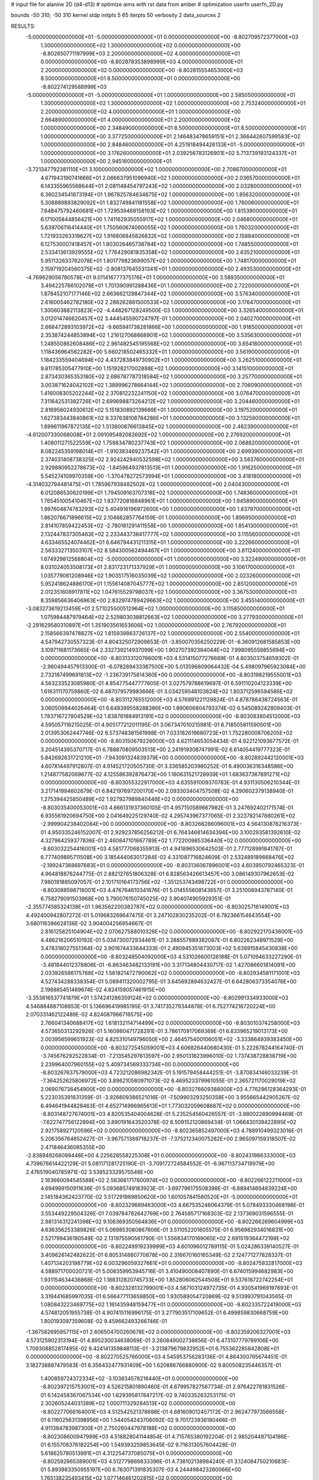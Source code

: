 # input file for alanine 2D (d4-d13)
# optimize aims with rst data from amber
# optimization
userfn       userfn_2D.py

bounds       -50 310; -50 310
kernel       stdp
initpts 5 65
iterpts     50
verbosity    2
data_sources    2



RESULTS:
 -5.000000000000000E+01 -5.000000000000000E+01  0.000000000000000E+00      -8.802709572377000E+03
  1.300000000000000E+02  1.300000000000000E+02  0.000000000000000E+00      -8.802650771197999E+03
  2.200000000000000E+02  4.000000000000000E+01  0.000000000000000E+00      -8.802878353898999E+03
  4.000000000000000E+01  2.200000000000000E+02  0.000000000000000E+00      -8.802815554653000E+03
  8.500000000000000E+01  8.500000000000000E+01  0.000000000000000E+00      -8.802274129588999E+03
 -5.000000000000000E+01 -5.000000000000000E+01  1.000000000000000E+00       2.585050000000000E+01
  1.300000000000000E+02  1.300000000000000E+02  1.000000000000000E+00       2.753240000000000E+01
  2.200000000000000E+02  4.000000000000000E+01  1.000000000000000E+00       2.664890000000000E+01
  4.000000000000000E+01  2.200000000000000E+02  1.000000000000000E+00       2.348490000000000E+01
  8.500000000000000E+01  8.500000000000000E+01  1.000000000000000E+00       3.377250000000000E+01
  2.146483478659151E+01  2.366442607599583E+02  1.000000000000000E+00       2.848460000000000E+01
  4.251918494426133E+01 -5.000000000000000E+01  1.000000000000000E+00       3.176260000000000E+01
  2.039256783126901E+02  5.713739193124337E+01  1.000000000000000E+00       2.945160000000000E+01
 -3.721347792381110E+01  3.100000000000000E+02  1.000000000000000E+00       2.708670000000000E+01
  4.671943190741666E+01  2.066637951096940E+02  1.000000000000000E+00       2.036570000000000E+01
  6.143355965568644E+01  2.081148454797243E+02  1.000000000000000E+00       2.032800000000000E+01
  6.360234541873194E+01  1.967825784634875E+02  1.000000000000000E+00       1.856320000000000E+01
  5.308889893829092E+01  1.832749841181558E+02  1.000000000000000E+00       1.760060000000000E+01
  7.648475792460681E+01  1.729539468158193E+02  1.000000000000000E+00       1.815390000000000E+01
  6.171005844856421E+00  1.741162935055917E+02  1.000000000000000E+00       2.046800000000000E+01
  5.639706116414440E+01  1.750560674060055E+02  1.000000000000000E+00       1.760320000000000E+01
  1.721933263319627E+02  1.916806845826632E+02  1.000000000000000E+00       2.158840000000000E+01
  6.127530007418457E+01  1.803026465738784E+02  1.000000000000000E+00       1.748550000000000E+01
  2.533413613929555E+02  1.776429081835358E+02  1.000000000000000E+00       2.635210000000000E+01
  5.951132633762078E+01  1.801779823699057E+02  1.000000000000000E+00       1.748170000000000E+01
  2.159719204560375E+02 -2.808137645531341E+01  1.000000000000000E+00       2.493530000000000E+01
 -4.769629056780578E+01  9.011416777375176E+01  1.000000000000000E+00       3.589350000000000E+01
  3.494225766102078E+01  1.701390991288436E+01  1.000000000000000E+00       2.722000000000000E+01
  1.878452107177146E+02  2.663662129847344E+02  1.000000000000000E+00       3.576340000000000E+01
  2.616005462782180E+02  2.288262881500533E+02  1.000000000000000E+00       3.176470000000000E+01
  1.300603882113823E+02 -4.448267128249500E-03  1.000000000000000E+00       3.326540000000000E+01
  3.012014746620457E+02  3.444545590724797E-01  1.000000000000000E+00       2.040270000000000E+01
  2.668472893103972E+02 -9.665941738281866E+00  1.000000000000000E+00       1.918500000000000E+01
  2.353874244853894E+02  1.216127068868901E+02  1.000000000000000E+00       3.535630000000000E+01
  1.248550862608486E+02  2.961482545195568E+02  1.000000000000000E+00       3.654180000000000E+01
  1.118436964562282E+00  5.660218502465332E+01  1.000000000000000E+00       3.561900000000000E+01
  1.184233559404694E+02  4.437283849730902E+01  1.000000000000000E+00       3.262510000000000E+01
  9.811785305477910E+00  1.151928217002888E+02  1.000000000000000E+00       3.141510000000000E+01
  2.873430365353180E+02  2.686787787318584E+02  1.000000000000000E+00       3.257700000000000E+01
  3.003871624042102E+02  1.389996278664144E+02  1.000000000000000E+00       2.706090000000000E+01
  1.416008305202244E+02  2.370812232241150E+02  1.000000000000000E+00       3.076470000000000E+01
  7.311642531382726E+01  2.699698873264212E+02  1.000000000000000E+00       3.204460000000000E+01
  2.816956024930612E+02  5.151830892139669E+01  1.000000000000000E+00       3.197520000000000E+01
  1.627383443840861E+02  9.337638108784286E+01  1.000000000000000E+00       3.132590000000000E+01
  1.899611967872135E+02  1.513800876613845E+02  1.000000000000000E+00       2.462390000000000E+01
 -4.612007330068008E+01  2.091095482082692E+02  1.000000000000000E+00       2.276920000000000E+01
  1.408011271522559E+02  1.759834780237743E+02  1.000000000000000E+00       2.068820000000000E+01
  8.082245359198014E+01 -1.910383469237542E+01  1.000000000000000E+00       2.699390000000000E+01
  2.374031408738325E+02  2.924242940532598E+02  1.000000000000000E+00       3.583760000000000E+01
  2.929890952278673E+02 -1.845964937813513E+01  1.000000000000000E+00       1.916250000000000E+01
  5.545274109970359E+00 -1.370478272573994E+01  1.000000000000000E+00       3.418180000000000E+01
 -4.314032794481475E+01  1.785967938482502E+02  1.000000000000000E+00       2.040430000000000E+01
  6.012086530620199E+01  1.794509163707318E+02  1.000000000000000E+00       1.748360000000000E+01
  1.765451005410467E+02  1.837720816848961E+01  1.000000000000000E+00       1.945890000000000E+01
  1.997604874783293E+02  5.404916196972600E+00  1.000000000000000E+00       1.837970000000000E+01
  1.862076671896615E+02  2.104662857764159E-01  1.000000000000000E+00       1.896950000000000E+01
  2.814107859422453E+02 -2.780181291411558E+00  1.000000000000000E+00       1.854130000000000E+01
  2.132447837305463E+02  2.233443738417777E+02  1.000000000000000E+00       3.115560000000000E+01
  4.633465524074462E+01  6.646794431211315E+01  1.000000000000000E+00       3.222660000000000E+01
  2.563332713503107E+02  8.584300562494467E+01  1.000000000000000E+00       3.811240000000000E+01
  1.674929812568804E+02 -5.000000000000000E+01  1.000000000000000E+00       3.322490000000000E+01
  8.031024053508173E+01  2.831723171337929E+01  1.000000000000000E+00       3.106170000000000E+01
  1.035779061208946E+02  1.903517516035039E+02  1.000000000000000E+00       2.023260000000000E+01
  5.952418624886170E+01  1.155614087045777E+02  1.000000000000000E+00       2.851200000000000E+01
  2.012351608917811E+02  1.047615529798037E+02  1.000000000000000E+00       3.367530000000000E+01
  8.359856636406963E+00  2.832974789429663E+02  1.000000000000000E+00       3.455140000000000E+01
 -3.083273619213459E+01  2.571025500512964E+02  1.000000000000000E+00       3.115850000000000E+01
  1.075984487979464E+02  2.529803038812663E+02  1.000000000000000E+00       3.277930000000000E+01
 -2.291629580310897E+01  1.351903561653606E+02  1.000000000000000E+00       2.767920000000000E+01
  2.158566397478827E+02  1.815939863726137E+02  1.000000000000000E+00       2.554000000000000E+01       4.547942730557323E-01       4.804325072909653E-01 -3.850070356250229E-01 -6.360912681585853E+00  3.109711681173665E-04  2.332739214937099E+00
  1.902707392394044E+02  7.998095559855694E+00  0.000000000000000E+00      -8.803133120766001E+03       4.531415077276689E-01       4.803503754659302E-01 -2.960494457913300E-01 -6.078289433387500E+00  5.013596609064432E-04  5.498097965923084E+00
  2.732187499691813E+02 -1.236739175814360E+00  0.000000000000000E+00      -8.803198219555001E+03       4.563233523085980E-01       4.854775447777605E-01  3.027579788619697E-01  6.591110204123339E+00  1.616311170759860E-02  6.487079579983666E-01
  3.034259548103824E+02  1.803712596594586E+02  0.000000000000000E+00      -8.803112765512000E+03       4.576991221129824E-01       4.878786438724563E-01  3.060509944026464E-01  6.648399558288386E+00  1.890606804793374E-02  6.545089242809403E-01
  1.783716727804529E+02  1.838761884913191E+02  0.000000000000000E+00      -8.803083804512000E+03       4.595057116215025E-01       4.905177212011195E-01  3.067347010215981E-01  6.718505811590501E+00  2.013953062447746E-02  6.573748381561998E-01
  7.033182619680723E+01  1.752280008706205E+02  0.000000000000000E+00      -8.803150679228000E+03       4.621114653054434E-01       4.922121093677572E-01  3.204514395370717E-01  6.788870809503513E+00  2.241919308747991E-02  6.614054419777323E-01
  5.842692631721210E+01 -7.943091324839379E+00  0.000000000000000E+00      -8.802892442120001E+03       4.607814497912807E-01       4.914521720505730E-01  3.336585203980252E-01  6.490036316348586E+00  1.214877582069677E-02  4.125586392876473E+00
  1.160631521728939E+01  1.683637367691271E+02  0.000000000000000E+00      -8.803055322917000E+03       4.635591009370783E-01       4.931130506210344E-01  3.217141994602679E-01  6.842197697200170E+00  2.093303404757508E-02  4.290602379138940E-01
  1.275394425850489E+02  1.927927989840446E+02  0.000000000000000E+00      -8.803035400053001E+03       4.666131937360105E-01       4.957150589667982E-01  3.247692402171574E-01  6.935561920694750E+00  2.041649225129740E-02  4.295743967377065E-01
  2.323782147880261E+02 -2.999904238402084E+00  0.000000000000000E+00      -8.803266286096001E+03       4.564130876216373E-01       4.950335246152007E-01  2.929237856256212E-01  6.764346814634394E+00  3.100293581392610E-02  4.327964259377836E-01
  2.460847101667789E+02  1.772200985336440E+02  0.000000000000000E+00      -8.803032254416001E+03       4.581777068355913E-01       4.941896530642503E-01  2.777128991841787E-01  6.777409895711508E+00  3.185444063017284E-02  4.331087716824609E-01
  2.532489189668476E+02 -2.199247368697683E+01  0.000000000000000E+00      -8.803136067896001E+03       4.603950792465323E-01       4.964818876244775E-01  2.882127651806328E-01  6.828563426613457E+00  3.086149307962653E-02  7.980191885097057E-01
  2.101710164173756E+02 -1.351253743498722E+01  0.000000000000000E+00      -8.803088598718001E+03       4.476764610341676E-01       5.014555608143657E-01  3.251008943787140E-01  6.758279091503968E+00  3.790076150745025E-02  3.904074905929351E-01
 -2.355774585324139E+01  1.963562200382787E+02  0.000000000000000E+00      -8.803025716149001E+03       4.492400942807272E-01       5.019683269647475E-01  3.247102830235202E-01  6.782366154643554E+00  3.680116386628136E-02  3.904004256954667E-01
  2.816125825104904E+02  2.070627588010326E+02  0.000000000000000E+00      -8.802922170436001E+03       4.486216206510192E-01       5.034730072934461E-01  3.288557889382087E-01  6.802262348971529E+00  3.478318027551364E-02  3.901674433644333E-01
  2.490945351873003E+02  5.638915845430838E+00  0.000000000000000E+00      -8.803248504092000E+03       4.531026600126188E-01       5.071094633227290E-01 -3.481844012378806E-01 -6.863463482133191E+00  3.317134804430717E-02  1.427086601814091E+00
  2.033926586175768E+02  1.561821472790062E+02  0.000000000000000E+00      -8.802934581171001E+03       4.527434288338354E-01       5.089411320002795E-01  3.645692894632427E-01  6.642806373354076E+00  2.198885451469674E-02  4.824159057461915E+00
 -3.353816537741879E+01  1.574241286359124E+02  0.000000000000000E+00      -8.802991334933000E+03       4.546884887108853E-01       5.136696419985195E-01  3.741735279344878E-01  6.752774216720224E+00  2.070331462122489E-02  4.824087966716575E+00
  2.766041340688417E+02  1.618132114714499E+02  0.000000000000000E+00      -8.803010374258000E+03       4.573650313292926E-01       5.160980471728291E-01  3.786170917069369E-01  6.833965219013173E+00  2.003956599651923E-02  4.825310149796050E+00
  2.464575400106051E+02 -3.333864939383450E+00  0.000000000000000E+00      -8.803272545059001E+03       4.606826440680430E-01       5.222678244164740E-01 -3.745676292522834E-01 -7.213545297613597E+00  2.950131823996010E-02  1.737438728838719E+00
  2.239964007960155E+02  5.409734569333734E+00  0.000000000000000E+00      -8.803267637579000E+03       4.723212086982342E-01       5.191579458444251E-01 -3.870834146033239E-01 -7.364252625806972E+00  3.896210580971073E-02  6.469523379961055E-01
  2.365721170029019E+02  2.069076736454900E+00  0.000000000000000E+00      -8.803276609388000E+03       4.776296128364293E-01       5.223035391631359E-01 -3.926609386521016E-01 -7.509903293250358E+00  3.955665442905267E-02  6.494641944828463E-01
  4.652714996965613E+01  1.773032059608687E+02  0.000000000000000E+00      -8.803148727674001E+03       4.820535404004628E-01       5.235254560426557E-01 -3.980022890994469E-01 -7.622747756122894E+00  3.890191643520378E-02  6.509152120869434E-01
  1.066430139422895E+02  2.921758927120596E+02  0.000000000000000E+00      -8.802365852497000E+03       4.788910499323016E-01       5.206356764652427E-01 -3.967571389718237E-01 -7.375212340075282E+00  2.965097159318507E-02  2.471846436085355E+00
 -2.838949268099448E+00  4.225628558225308E+01  0.000000000000000E+00      -8.802431986333000E+03       4.739676614422129E-01       5.081171281725190E-01 -3.709172724584552E-01 -6.967113734719979E+00  2.476519040785971E-02  3.538523329570548E+00
  2.183660094545588E+02  2.583661717800974E+02  0.000000000000000E+00      -8.802266122211000E+03       4.694989150911636E-01       5.093685749183923E-01 -3.697796175508398E-01 -6.889414694839224E+00  2.145184362423770E-02  3.517291989850620E+00
  1.601057841580520E+01 -5.000000000000000E+01  0.000000000000000E+00      -8.802329689463000E+03       4.667535246064379E-01       5.078493330468198E-01  3.553449229504326E-01  7.039784782642769E+00  2.764595717168303E-02  2.137369031596555E-01
  2.881314312241398E+02  9.106369350564836E+01  0.000000000000000E+00      -8.802266269604999E+03       4.636356253389826E-01       5.069853080867606E-01  3.511052201605575E-01  6.956982934016831E+00  2.521799436180549E-02  2.131975590561790E-01
  1.556834170169065E+02  2.691519364472198E+02  0.000000000000000E+00      -8.802249919239999E+03       4.601096012789115E-01       5.024286339140527E-01  3.409626142482622E-01  6.805314880770878E+00  2.316670160165349E-02  2.124771277828337E-01
  1.407134203198779E+02  6.003296059327661E+01  0.000000000000000E+00      -8.802475932817000E+03       4.588971700020721E-01       5.008359953945716E-01  3.410490008407890E-01  6.674015994682983E+00  1.931154634436868E-02  1.188312820745733E+00
  1.852806062544508E+01  9.537616722742254E+01  0.000000000000000E+00      -8.802328132799001E+03       4.587103124972735E-01       4.930541969197693E-01  3.319441685997035E-01  6.566477113659850E+00  1.930589054720869E-02  9.513993791043565E-01
  1.080843223469775E+02  1.161435948159477E+01  0.000000000000000E+00      -8.802335722419000E+03       4.574812051955738E-01       4.907415116996175E-01  3.277903517109652E-01  6.499859830668759E+00  1.800193097359608E-02  9.459662493266746E-01
 -1.367582695957115E+01  2.606504700260678E+02  0.000000000000000E+00      -8.802359206327001E+03       4.573125902313194E-01       4.895230034638069E-01  3.260849002738656E-01  6.473107779789106E+00  1.709308852817495E-02  9.424141359848113E-01
 -3.313879679832952E+01  6.755362285842808E+01  0.000000000000000E+00      -8.802270525766000E+03       4.545953756283136E-01       4.864300765674451E-01  3.182738887479583E-01  6.356432477931409E+00  1.620886766880900E-02  9.800508235446357E-01
  1.400859724372334E+02 -3.103834578216440E+01  0.000000000000000E+00      -8.802397215753001E+03       4.526215801890460E-01       4.679957827567734E-01  2.976422781831526E-01  6.142458367067534E+00  1.629395817847217E-02  9.740335263253175E-01
  2.302605244031389E+02  1.000711329284513E+02  0.000000000000000E+00      -8.802277066164001E+03       4.512542521378698E-01       4.681609012457172E-01  2.962477973566558E-01  6.116025631398956E+00  1.544054243706092E-02  9.701723936180466E-01
  4.911384783987300E+01  2.750260447978188E+02  0.000000000000000E+00      -8.802308600947999E+03       4.518828041144854E-01       4.715765380192204E-01  2.985204487104186E-01  6.155708376182254E+00  1.549393259853645E-02  9.716313057604428E-01
  5.618625780513991E+01  4.312254737085075E+01  0.000000000000000E+00      -8.802592865389001E+03       4.512779869833396E-01       4.738102138984240E-01  3.124084750210683E-01  5.893983350955197E+00  6.763071391835307E-03  4.244498423260066E+00
  1.765138235493415E+02  1.077146461202815E+02  0.000000000000000E+00      -8.802421193470000E+03       4.514239000496224E-01       4.786222396358452E-01 -3.192424581113116E-01 -5.909708727050618E+00  4.802981316966638E-03  4.854177386209062E+00
  2.646655162132400E+02  2.662410306383812E+02  0.000000000000000E+00      -8.802308114661000E+03       4.509493953235831E-01       4.797070261956061E-01 -3.042616790864628E-01 -6.209436001482953E+00  1.420611840168799E-02  1.177537959107687E+00
  9.802496606500036E+01  2.380363671375485E+02  0.000000000000000E+00      -8.802545924198999E+03       4.502753011566779E-01       4.827905945992907E-01  3.118027194250137E-01  6.121891490775084E+00  1.096878579020452E-02  2.456510866697355E+00
  1.791343190071573E+02  2.307554741953235E+02  0.000000000000000E+00      -8.802609633819000E+03       4.510114386354057E-01       4.840238836556833E-01  3.115034705585610E-01  6.134137691601619E+00  1.096171390403538E-02  2.457224015618088E+00
 -2.017528993691070E+01 -7.308691362376049E+00  0.000000000000000E+00      -8.802456758210999E+03       4.530108602426444E-01       4.649156777221500E-01 -2.995638884166538E-01 -6.082185642794462E+00  1.475171304292325E-02  7.282459903221110E-01
  3.055220235318253E+02  2.418349502789077E+02  0.000000000000000E+00      -8.802526449722000E+03       4.570432631452885E-01       4.663217313155739E-01  3.248312104479428E-01  5.673399134991567E+00  4.094738194227702E-19  6.139148523009803E+00
 -2.720811968153417E+01  1.097725663476657E+02  0.000000000000000E+00      -8.802404058556000E+03       4.579586014655533E-01       4.683717517677357E-01 -3.018273515744579E-01 -6.144065663398721E+00  1.471985356778230E-02  8.898800130589286E-01
  2.237551480012580E+02  2.139887446579554E+02  0.000000000000000E+00      -8.802782645805000E+03       4.588040117768069E-01       4.716081218754588E-01  3.072523683684424E-01  6.109082871890446E+00  1.253110983276535E-02  1.869254263012190E+00
  5.323492019343804E+01  1.294067434324943E+02  0.000000000000000E+00      -8.802678625191000E+03       4.593626167917921E-01       4.765484142702580E-01  3.087025183046632E-01  6.207596493084477E+00  1.378074114270522E-02  1.465885505161600E+00
  7.498302904241420E+01 -4.475644872784528E+01  0.000000000000000E+00      -8.802625734744001E+03       4.551006606126576E-01       4.778140147507060E-01  3.058647603593256E-01  6.182572275311037E+00  1.381896642722786E-02  1.464996291199400E+00
  1.220987542719966E+02  9.464433633030461E+01  0.000000000000000E+00      -8.802331071635001E+03       4.580827821260638E-01       4.726439688317384E-01 -3.230698513073555E-01 -5.755565682787696E+00  4.481932450075020E-04  6.271902754991746E+00
  1.990564364042521E+02  2.935012232346391E+02  0.000000000000000E+00      -8.802334456521001E+03       4.539152943678492E-01       4.588470897053887E-01 -3.107453833250897E-01 -5.573784119505201E+00  4.313241127360952E-04  5.991582234956199E+00
  2.082085691225127E+01  5.850522121392856E+00  0.000000000000000E+00      -8.802614541002000E+03       4.560762964477336E-01       4.593838266828402E-01  2.876213142286998E-01  6.066782297749821E+00  1.457644018321479E-02  6.272265328289311E-01